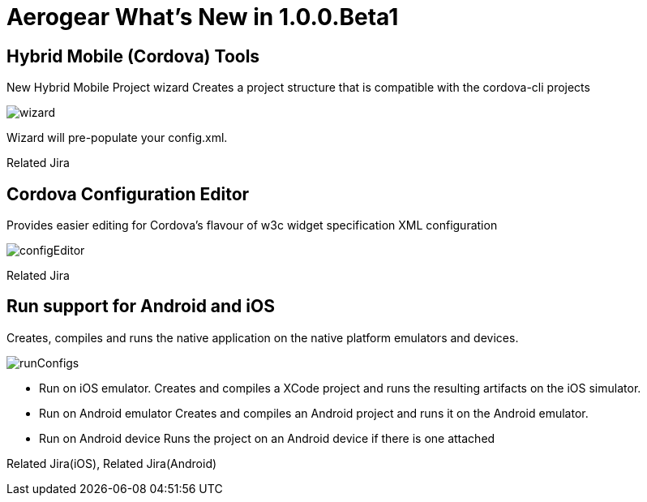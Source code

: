 = Aerogear What's New in 1.0.0.Beta1
:page-layout: whatsnew
:page-feature_id: aerogear
:page-feature_version: 1.0.0.Beta1
:page-jbt_core_version: 4.1.0.Beta1

== Hybrid Mobile (Cordova) Tools
New Hybrid Mobile Project wizard 	Creates a project structure that is compatible with the cordova-cli projects

image::images/1.0.0.Beta1/wizard.png[]

Wizard will pre-populate your config.xml.

Related Jira

== Cordova Configuration Editor

Provides easier editing for Cordova's flavour of w3c widget specification XML configuration

image::images/1.0.0.Beta1/configEditor.png[]

Related Jira

== Run support for Android and iOS

Creates, compiles and runs the native application on the native platform emulators and devices.

image::images/1.0.0.Beta1/runConfigs.png[]

* Run on iOS emulator. Creates and compiles a XCode project and runs the resulting artifacts on the iOS simulator.
* Run on Android emulator Creates and compiles an Android project and runs it on the Android emulator.
* Run on Android device Runs the project on an Android device if there is one attached

Related Jira(iOS), Related Jira(Android)
